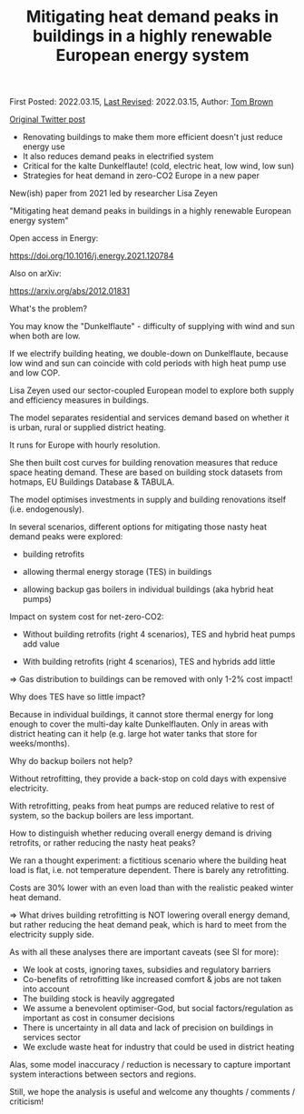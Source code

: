 #+TITLE: Mitigating heat demand peaks in buildings in a highly renewable European energy system

First Posted: 2022.03.15, [[https://github.com/nworbmot/nworbmot-blog][Last Revised]]: 2022.03.15, Author: [[https://www.nworbmot.org/][Tom Brown]]

[[https://twitter.com/nworbmot/status/1503730374689660936][Original Twitter post]]

- Renovating buildings to make them more efficient doesn't just reduce energy use
- It also reduces demand peaks in electrified system
- Critical for the kalte Dunkelflaute! (cold, electric heat, low wind, low sun)
- Strategies for heat demand in zero-CO2 Europe in a new paper


[[./graphics/retrofitting/highlights.png]]

[[./graphics/retrofitting/heatsupply-without.png]]


New(ish) paper from 2021 led by researcher Lisa Zeyen

"Mitigating heat demand peaks in buildings in a highly renewable European energy system"

Open access in Energy:

https://doi.org/10.1016/j.energy.2021.120784

Also on arXiv:

https://arxiv.org/abs/2012.01831


[[./graphics/retrofitting/abstract.png]]


What's the problem?

You may know the "Dunkelflaute" - difficulty of supplying with wind and sun when both are low.

If we electrify building heating, we double-down on Dunkelflaute, because low wind and sun can coincide  with cold periods with high heat pump use and low COP.


[[./graphics/retrofitting/heatsupply-without.png]]

Lisa Zeyen used our sector-coupled European model to explore both supply and efficiency measures in buildings.

The model separates residential and services demand based on whether it is urban, rural or supplied district heating.

It runs for Europe with hourly resolution.


[[./graphics/retrofitting/network.png]]

[[./graphics/retrofitting/supply_options.png]]


She then built cost curves for building renovation measures that reduce space heating demand. These are based on building stock datasets from hotmaps, EU Buildings Database & TABULA.

The model optimises investments in supply and building renovations itself (i.e. endogenously).

[[./graphics/retrofitting/retrofitting_costs.png]]

In several scenarios, different options for mitigating those nasty heat demand peaks were explored:

- building retrofits

- allowing thermal energy storage (TES) in buildings

- allowing backup gas boilers in individual buildings (aka hybrid heat pumps)

[[./graphics/retrofitting/scenario_table.png]]


Impact on system cost for net-zero-CO2:

- Without building retrofits (right 4 scenarios), TES and hybrid heat pumps add value

- With building retrofits (right 4 scenarios), TES and hybrids add little

=> Gas distribution to buildings can be removed with only 1-2% cost impact!


[[./graphics/retrofitting/results.png]]

Why does TES have so little impact?

Because in individual buildings, it cannot store thermal energy for long enough to cover the multi-day kalte Dunkelflauten. Only in areas with district heating can it help (e.g. large hot water tanks that store for weeks/months).

Why do backup boilers not help?

Without retrofitting, they provide a back-stop on cold days with expensive electricity.

With retrofitting, peaks from heat pumps are reduced relative to rest of system, so the backup boilers are less important.

How to distinguish whether reducing overall energy demand is driving retrofits, or rather reducing the nasty heat peaks?

We ran a thought experiment: a fictitious scenario where the building heat load is flat, i.e. not temperature dependent. There is barely any retrofitting.

[[./graphics/retrofitting/heat_supply_with_evenload.png]]

Costs are 30% lower with an even load than with the realistic peaked winter heat demand.

=> What drives building retrofitting is NOT lowering overall energy demand, but rather reducing the heat demand peak, which is hard to meet from the electricity supply side.


[[./graphics/retrofitting/evenload-results.png]]


As with all these analyses there are important caveats (see SI for more):

- We look at costs, ignoring taxes, subsidies and regulatory barriers
- Co-benefits of retrofitting like increased comfort & jobs are not taken into account
- The building stock is heavily aggregated
- We assume a benevolent optimiser-God, but social factors/regulation as important as cost in consumer decisions
- There is uncertainty in all data and lack of precision on buildings in services sector
- We exclude waste heat for industry that could be used in district heating

Alas, some model inaccuracy / reduction is necessary to capture important system interactions between sectors and regions.

Still, we hope the analysis is useful and welcome any thoughts / comments / criticism!
